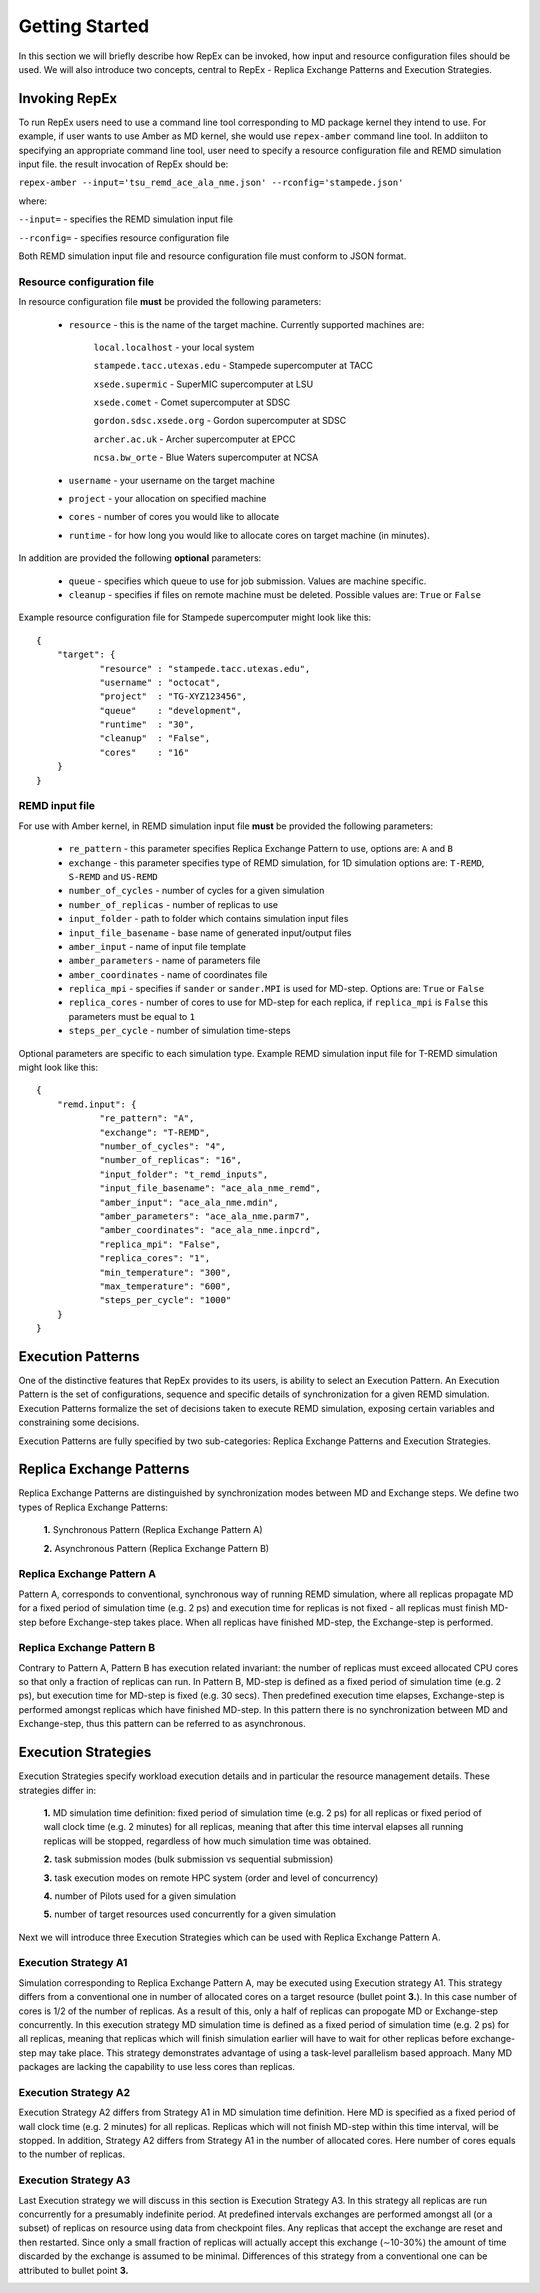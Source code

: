 .. _replicaexchangepatterns:

***************
Getting Started
***************

In this section we will briefly describe how RepEx can be invoked, how input and 
resource configuration files should be used. We will also introduce two concepts, 
central to RepEx - Replica Exchange Patterns and Execution Strategies.  

Invoking RepEx
==============

To run RepEx users need to use a command line tool corresponding to MD package 
kernel they intend to use. For example, if user wants to use Amber as MD kernel, 
she would use ``repex-amber`` command line tool. In addiiton to specifying an 
appropriate command line tool, user need to specify a resource configuration file 
and REMD simulation input file. the result invocation of RepEx should be:

``repex-amber --input='tsu_remd_ace_ala_nme.json' --rconfig='stampede.json'``

where:

``--input=`` - specifies the REMD simulation input file

``--rconfig=`` - specifies resource configuration file

Both REMD simulation input file and resource configuration file must conform to
JSON format.

Resource configuration file
---------------------------

In resource configuration file **must** be provided the following parameters:

 - ``resource`` - this is the name of the target machine. Currently supported machines are:

     ``local.localhost`` - your local system

     ``stampede.tacc.utexas.edu`` - Stampede supercomputer at TACC

     ``xsede.supermic`` - SuperMIC supercomputer at LSU

     ``xsede.comet`` - Comet supercomputer at SDSC

     ``gordon.sdsc.xsede.org`` - Gordon supercomputer at SDSC

     ``archer.ac.uk`` - Archer supercomputer at EPCC

     ``ncsa.bw_orte`` - Blue Waters supercomputer at NCSA


 - ``username`` - your username on the target machine

 - ``project`` - your allocation on specified machine

 - ``cores`` - number of cores you would like to allocate

 - ``runtime`` - for how long you would like to allocate cores on target machine (in minutes).

In addition are provided the following **optional** parameters:

 - ``queue`` - specifies which queue to use for job submission. Values are machine specific.

 - ``cleanup`` - specifies if files on remote machine must be deleted. Possible values are: ``True`` or ``False``

Example resource configuration file for Stampede supercomputer might look like this:

.. parsed-literal::

	{
    	    "target": {
        	    "resource" : "stampede.tacc.utexas.edu",
        	    "username" : "octocat",
        	    "project"  : "TG-XYZ123456",
        	    "queue"    : "development",
        	    "runtime"  : "30",
        	    "cleanup"  : "False",
        	    "cores"    : "16"
    	    }
	}


REMD input file
---------------

For use with Amber kernel, in REMD simulation input file **must** be provided the following parameters:

 - ``re_pattern`` - this parameter specifies Replica Exchange Pattern to use, options are: ``A`` and ``B``

 - ``exchange`` - this parameter specifies type of REMD simulation, for 1D simulation options are: ``T-REMD``, ``S-REMD`` and ``US-REMD``

 - ``number_of_cycles`` - number of cycles for a given simulation

 - ``number_of_replicas`` - number of replicas to use

 - ``input_folder`` - path to folder which contains simulation input files

 - ``input_file_basename`` - base name of generated input/output files

 - ``amber_input`` - name of input file template

 - ``amber_parameters`` - name of parameters file

 - ``amber_coordinates`` - name of coordinates file

 - ``replica_mpi`` - specifies if ``sander`` or ``sander.MPI`` is used for MD-step. Options are: ``True`` or ``False``

 - ``replica_cores`` - number of cores to use for MD-step for each replica, if ``replica_mpi`` is ``False`` this parameters must be equal to ``1`` 

 - ``steps_per_cycle`` - number of simulation time-steps

Optional parameters are specific to each simulation type. Example REMD simulation input file for T-REMD simulation might look like this:

.. parsed-literal::

	{
    	    "remd.input": {
        	    "re_pattern": "A",
        	    "exchange": "T-REMD",
        	    "number_of_cycles": "4",
        	    "number_of_replicas": "16",
        	    "input_folder": "t_remd_inputs",
        	    "input_file_basename": "ace_ala_nme_remd",
        	    "amber_input": "ace_ala_nme.mdin",
        	    "amber_parameters": "ace_ala_nme.parm7",
        	    "amber_coordinates": "ace_ala_nme.inpcrd",
        	    "replica_mpi": "False",
        	    "replica_cores": "1",
        	    "min_temperature": "300",
        	    "max_temperature": "600",
        	    "steps_per_cycle": "1000"
    	    }
	}

Execution Patterns
==================

One of the distinctive features that RepEx provides to its users, is ability to
select an Execution Pattern. An Execution Pattern is the set of configurations,
sequence and specific details of synchronization for a given REMD simulation.  
Execution Patterns formalize the set of decisions taken to execute REMD 
simulation, exposing certain variables and constraining some decisions.

Execution Patterns are fully specified by two sub-categories: Replica Exchange
Patterns and Execution Strategies. 

Replica Exchange Patterns
=========================

Replica Exchange Patterns are distinguished by synchronization modes between MD 
and Exchange steps. We define two types of Replica Exchange Patterns:

 **1.** Synchronous Pattern (Replica Exchange Pattern A)

 **2.** Asynchronous Pattern (Replica Exchange Pattern B)

Replica Exchange Pattern A
--------------------------

Pattern A, corresponds to conventional, synchronous way of
running REMD simulation, where all replicas propagate MD for a
fixed period of simulation time (e.g. 2 ps) and execution time for replicas is
not fixed - all replicas must finish MD-step before Exchange-step takes place.
When all replicas have finished MD-step, the Exchange-step is performed. 

.. image:: ../figures/macro-pattern-a.png
	:alt: pattern-a
	:height: 4.5 in
	:width: 7.0 in
	:align: center

Replica Exchange Pattern B
--------------------------

Contrary to Pattern A, Pattern B has execution related invariant: the number of
replicas must exceed allocated CPU cores so that only a fraction of replicas can
run. In Pattern B, MD-step is defined as a fixed period of simulation time
(e.g. 2 ps), but execution time for MD-step is fixed (e.g. 30 secs). Then
predefined execution time elapses, Exchange-step is performed amongst replicas
which have finished MD-step. In this pattern there is no synchronization between
MD and Exchange-step, thus this pattern can be referred to as asynchronous.

.. image:: ../figures/macro-pattern-b.png
	:alt: pattern-a
	:height: 4 in
	:width: 5.5 in
	:align: center

Execution Strategies
====================

Execution Strategies specify workload execution details and in particular
the resource management details. These strategies differ in: 

 **1.** MD simulation time definition: fixed period of simulation time (e.g. 2 ps) 
 for all replicas or fixed period of wall clock time (e.g. 2 minutes) for all 
 replicas, meaning that after this time interval elapses all running replicas 
 will be stopped, regardless of how much simulation time was obtained.

 **2.** task submission modes (bulk submission vs sequential submission)

 **3.** task execution modes on remote HPC system (order and level of concurrency)

 **4.** number of Pilots used for a given simulation

 **5.** number of target resources used concurrently for a given simulation

Next we will introduce three Execution Strategies which can be used with Replica 
Exchange Pattern A.

Execution Strategy A1
--------------------- 

Simulation corresponding to Replica Exchange Pattern A, may be executed using 
Execution strategy A1. This strategy differs from a conventional one in number of 
allocated cores on a target resource (bullet point **3.**). In this case number of 
cores is 1/2 of the number of replicas. As a result of this, 
only a half of replicas can propogate MD or Exchange-step concurrently. In this 
execution strategy MD simulation time is defined as a fixed period of simulation 
time (e.g. 2 ps) for all replicas, meaning that replicas which will finish simulation 
earlier will have to wait for other replicas before exchange-step may take place.
This strategy demonstrates advantage of using a task-level parallelism based 
approach. Many MD packages are lacking the capability to use less cores than replicas.     

.. image:: ../figures/exec-strategy-a1.png
    :alt: pattern-a
    :height: 5.0 in
    :width: 7.5 in
    :align: center

Execution Strategy A2
---------------------

Execution Strategy A2 differs from Strategy A1 in MD simulation time definition. 
Here MD is specified as a fixed period of wall clock time (e.g. 2 minutes) for 
all replicas. Replicas which will not finish MD-step within this time interval, 
will be stopped. In addition, Strategy A2 differs from Strategy A1 in the number 
of allocated cores. Here number of cores equals to the number of replicas.

.. image:: ../figures/exec-strategy-a2.png
    :alt: pattern-a
    :height: 4.5 in
    :width: 6.5 in
    :align: center

Execution Strategy A3
---------------------

Last Execution strategy we will discuss in this section is Execution Strategy A3. 
In this strategy all replicas are run concurrently for a presumably indefinite 
period. At predefined intervals exchanges are performed amongst all (or a subset) 
of replicas on resource using data from checkpoint files. Any replicas that accept
the exchange are reset and then restarted. Since only a small fraction of replicas 
will actually accept this exchange (∼10-30%) the amount of time discarded by the 
exchange is assumed to be minimal. Differences of this strategy from a conventional 
one can be attributed to bullet point **3.**

.. image:: ../figures/exec-strategy-a3.png
    :alt: pattern-a
    :height: 4.5 in
    :width: 6.0 in
    :align: center